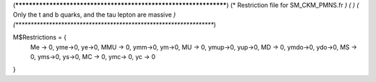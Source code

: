 (******************************************************************)
(*     Restriction file for SM_CKM_PMNS.fr                        *)
(*                                                                *)                                            
(*     Only the t and b quarks, and the tau lepton are massive    *)
(******************************************************************)

M$Restrictions = {
          Me -> 0,
	  yme->0,
	  ye->0,
          MMU -> 0,
	  ymm->0,
	  ym->0,
          MU -> 0,
	  ymup->0,
	  yup->0,
          MD -> 0,
	  ymdo->0,
	  ydo->0,
          MS -> 0,
	  yms->0,
	  ys->0,
          MC -> 0,
          ymc-> 0,
          yc -> 0
}
